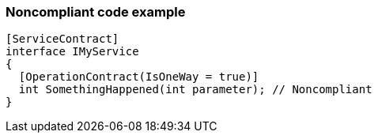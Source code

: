 === Noncompliant code example

[source,text]
----
[ServiceContract]
interface IMyService 
{
  [OperationContract(IsOneWay = true)]
  int SomethingHappened(int parameter); // Noncompliant
}
----

